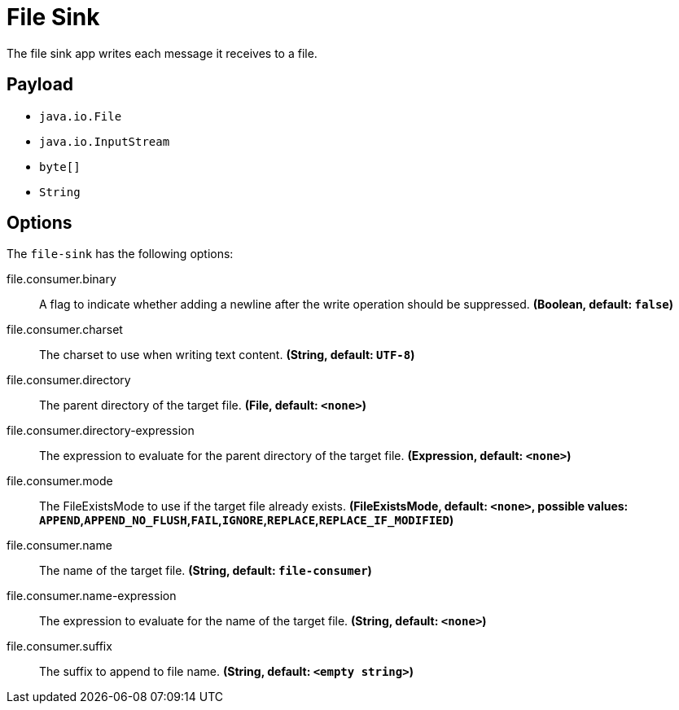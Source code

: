 //tag::ref-doc[]
= File Sink

The file sink app writes each message it receives to a file.

== Payload

* `java.io.File`
* `java.io.InputStream`
* `byte[]`
* `String`

== Options

The `file-sink` has the following options:

//tag::configuration-properties[]
$$file.consumer.binary$$:: $$A flag to indicate whether adding a newline after the write operation should be suppressed.$$ *($$Boolean$$, default: `$$false$$`)*
$$file.consumer.charset$$:: $$The charset to use when writing text content.$$ *($$String$$, default: `$$UTF-8$$`)*
$$file.consumer.directory$$:: $$The parent directory of the target file.$$ *($$File$$, default: `$$<none>$$`)*
$$file.consumer.directory-expression$$:: $$The expression to evaluate for the parent directory of the target file.$$ *($$Expression$$, default: `$$<none>$$`)*
$$file.consumer.mode$$:: $$The FileExistsMode to use if the target file already exists.$$ *($$FileExistsMode$$, default: `$$<none>$$`, possible values: `APPEND`,`APPEND_NO_FLUSH`,`FAIL`,`IGNORE`,`REPLACE`,`REPLACE_IF_MODIFIED`)*
$$file.consumer.name$$:: $$The name of the target file.$$ *($$String$$, default: `$$file-consumer$$`)*
$$file.consumer.name-expression$$:: $$The expression to evaluate for the name of the target file.$$ *($$String$$, default: `$$<none>$$`)*
$$file.consumer.suffix$$:: $$The suffix to append to file name.$$ *($$String$$, default: `$$<empty string>$$`)*
//end::configuration-properties[]

//end::ref-doc[]
